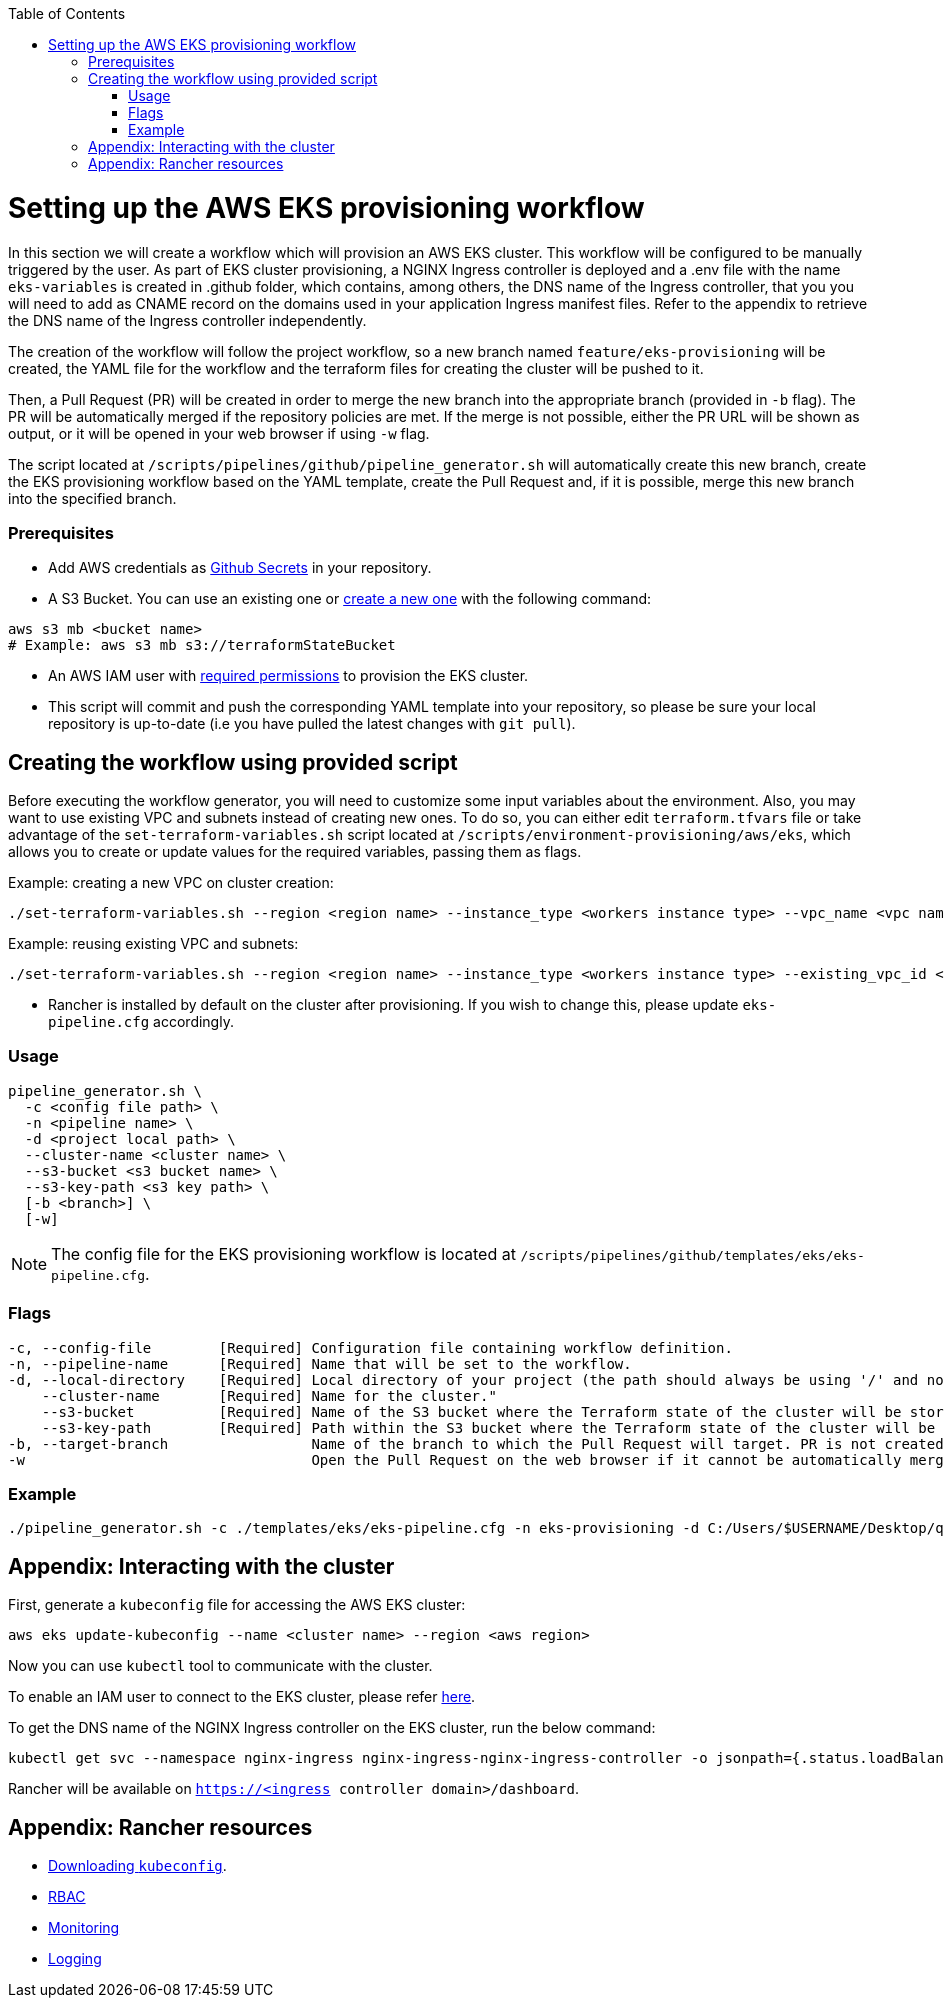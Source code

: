 :toc: macro
toc::[]
:idprefix:
:idseparator: -

= Setting up the AWS EKS provisioning workflow
In this section we will create a workflow which will provision an AWS EKS cluster. This workflow will be configured to be manually triggered by the user. As part of EKS cluster provisioning, a NGINX Ingress controller is deployed and a .env file with the name `eks-variables` is created in .github folder, which contains, among others, the DNS name of the Ingress controller, that you you will need to add as CNAME record on the domains used in your application Ingress manifest files. Refer to the appendix to retrieve the DNS name of the Ingress controller independently. 

The creation of the workflow will follow the project workflow, so a new branch named `feature/eks-provisioning` will be created, the YAML file for the workflow and the terraform files for creating the cluster will be pushed to it.

Then, a Pull Request (PR) will be created in order to merge the new branch into the appropriate branch (provided in `-b` flag). The PR will be automatically merged if the repository policies are met. If the merge is not possible, either the PR URL will be shown as output, or it will be opened in your web browser if using `-w` flag.

The script located at `/scripts/pipelines/github/pipeline_generator.sh` will automatically create this new branch, create the EKS provisioning workflow based on the YAML template, create the Pull Request and, if it is possible, merge this new branch into the specified branch.

=== Prerequisites

* Add AWS credentials as https://docs.github.com/en/actions/security-guides/encrypted-secrets#creating-encrypted-secrets-for-a-repository[Github Secrets] in your repository.

* A S3 Bucket. You can use an existing one or https://docs.aws.amazon.com/cli/latest/userguide/cli-services-s3-commands.html#using-s3-commands-managing-buckets-creating[create a new one] with the following command:
```
aws s3 mb <bucket name>
# Example: aws s3 mb s3://terraformStateBucket
```

* An AWS IAM user with https://github.com/devonfw/hangar/blob/master/documentation/aws/setup-aws-account-iam-for-eks.asciidoc#check-iam-user-permissions[required permissions] to provision the EKS cluster.

* This script will commit and push the corresponding YAML template into your repository, so please be sure your local repository is up-to-date (i.e you have pulled the latest changes with `git pull`).

== Creating the workflow using provided script

Before executing the workflow generator, you will need to customize some input variables about the environment. Also, you may want to use existing VPC and subnets instead of creating new ones. To do so, you can either edit `terraform.tfvars` file or take advantage of the `set-terraform-variables.sh` script located at `/scripts/environment-provisioning/aws/eks`, which allows you to create or update values for the required variables, passing them as flags.

Example: creating a new VPC on cluster creation:

```
./set-terraform-variables.sh --region <region name> --instance_type <workers instance type> --vpc_name <vpc name> --vpc_cidr_block <vpc cidr block>
```
Example: reusing existing VPC and subnets:
```
./set-terraform-variables.sh --region <region name> --instance_type <workers instance type> --existing_vpc_id <vpc id> --existing_vpc_private_subnets <array of subnet ids>
```
* Rancher is installed by default on the cluster after provisioning. If you wish to change this, please update `eks-pipeline.cfg` accordingly.

=== Usage
```
pipeline_generator.sh \
  -c <config file path> \
  -n <pipeline name> \
  -d <project local path> \
  --cluster-name <cluster name> \  
  --s3-bucket <s3 bucket name> \
  --s3-key-path <s3 key path> \
  [-b <branch>] \
  [-w]
```

NOTE: The config file for the EKS provisioning workflow is located at `/scripts/pipelines/github/templates/eks/eks-pipeline.cfg`.

=== Flags
```
-c, --config-file        [Required] Configuration file containing workflow definition.
-n, --pipeline-name      [Required] Name that will be set to the workflow.
-d, --local-directory    [Required] Local directory of your project (the path should always be using '/' and not '\').
    --cluster-name       [Required] Name for the cluster."
    --s3-bucket          [Required] Name of the S3 bucket where the Terraform state of the cluster will be stored.
    --s3-key-path        [Required] Path within the S3 bucket where the Terraform state of the cluster will be stored.
-b, --target-branch                 Name of the branch to which the Pull Request will target. PR is not created if the flag is not provided.
-w                                  Open the Pull Request on the web browser if it cannot be automatically merged. Requires -b flag.
```

=== Example

```
./pipeline_generator.sh -c ./templates/eks/eks-pipeline.cfg -n eks-provisioning -d C:/Users/$USERNAME/Desktop/quarkus-project --cluster-name hangar-eks-cluster --s3-bucket terraformStateBucket --s3-key-path eks/state -b develop -w
```

== Appendix: Interacting with the cluster

First, generate a `kubeconfig` file for accessing the AWS EKS cluster:

```
aws eks update-kubeconfig --name <cluster name> --region <aws region>
```
Now you can use `kubectl` tool to communicate with the cluster.

To enable an IAM user to connect to the EKS cluster, please refer https://docs.aws.amazon.com/eks/latest/userguide/add-user-role.html[here].

To get the DNS name of the NGINX Ingress controller on the EKS cluster, run the below command:
```
kubectl get svc --namespace nginx-ingress nginx-ingress-nginx-ingress-controller -o jsonpath={.status.loadBalancer.ingress[0].hostname}
```

Rancher will be available on `https://<ingress controller domain>/dashboard`.

== Appendix: Rancher resources

* https://rancher.com/docs/rancher/v2.6/en/cluster-admin/cluster-access/kubectl/[Downloading `kubeconfig`].
* https://rancher.com/docs/rancher/v2.6/en/admin-settings/rbac/[RBAC]
* https://rancher.com/docs/rancher/v2.6/en/monitoring-alerting/[Monitoring]
* https://rancher.com/docs/rancher/v2.6/en/logging/[Logging]
